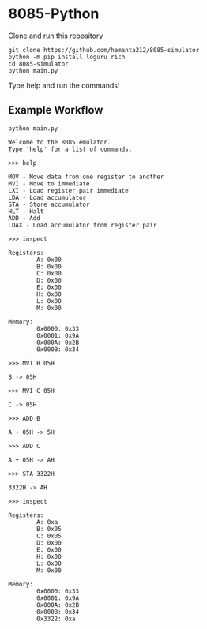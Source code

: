 * 8085-Python

Clone and run this repository
#+begin_src shell
  git clone https://github.com/hemanta212/8085-simulator
  python -m pip install loguru rich
  cd 8085-simulator
  python main.py
#+end_src

Type help and run the commands!

** Example Workflow
#+begin_src shell
python main.py
#+end_src

#+begin_example
Welcome to the 8085 emulator.
Type 'help' for a list of commands.
#+end_example

#+begin_src shell
>>> help
#+end_src

#+begin_example
MOV - Move data from one register to another
MVI - Move to immediate
LXI - Load register pair immediate
LDA - Load accumulator
STA - Store accumulator
HLT - Halt
ADD - Add
LDAX - Load accumulator from register pair
#+end_example

#+begin_src shell
>>> inspect
#+end_src

#+begin_example
Registers:
        A: 0x00
        B: 0x00
        C: 0x00
        D: 0x00
        E: 0x00
        H: 0x00
        L: 0x00
        M: 0x00

Memory:
        0x0000: 0x33
        0x0001: 0x9A
        0x000A: 0x2B
        0x000B: 0x34
#+end_example

#+begin_src shell
>>> MVI B 05H
#+end_src

#+begin_example
B -> 05H
#+end_example

#+begin_src shell
>>> MVI C 05H
#+end_src

#+begin_example
C -> 05H
#+end_example

#+begin_src shell
>>> ADD B
#+end_src

#+begin_example
A + 05H -> 5H
#+end_example

#+begin_src shell
>>> ADD C
#+end_src

#+begin_example
A + 05H -> AH
#+end_example

#+begin_src shell
>>> STA 3322H
#+end_src

#+begin_example
3322H -> AH
#+end_example

#+begin_src shell
>>> inspect
#+end_src

#+begin_example
Registers:
        A: 0xa
        B: 0x05
        C: 0x05
        D: 0x00
        E: 0x00
        H: 0x00
        L: 0x00
        M: 0x00

Memory:
        0x0000: 0x33
        0x0001: 0x9A
        0x000A: 0x2B
        0x000B: 0x34
        0x3322: 0xa
#+end_example
